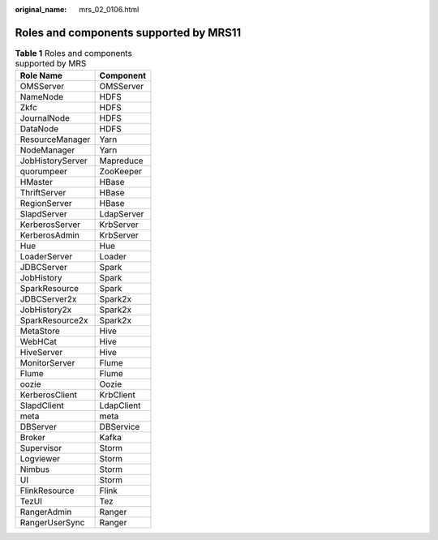 :original_name: mrs_02_0106.html

.. _mrs_02_0106:

Roles and components supported by MRS11
=======================================

.. table:: **Table 1** Roles and components supported by MRS

   ================ ==========
   Role Name        Component
   ================ ==========
   OMSServer        OMSServer
   NameNode         HDFS
   Zkfc             HDFS
   JournalNode      HDFS
   DataNode         HDFS
   ResourceManager  Yarn
   NodeManager      Yarn
   JobHistoryServer Mapreduce
   quorumpeer       ZooKeeper
   HMaster          HBase
   ThriftServer     HBase
   RegionServer     HBase
   SlapdServer      LdapServer
   KerberosServer   KrbServer
   KerberosAdmin    KrbServer
   Hue              Hue
   LoaderServer     Loader
   JDBCServer       Spark
   JobHistory       Spark
   SparkResource    Spark
   JDBCServer2x     Spark2x
   JobHistory2x     Spark2x
   SparkResource2x  Spark2x
   MetaStore        Hive
   WebHCat          Hive
   HiveServer       Hive
   MonitorServer    Flume
   Flume            Flume
   oozie            Oozie
   KerberosClient   KrbClient
   SlapdClient      LdapClient
   meta             meta
   DBServer         DBService
   Broker           Kafka
   Supervisor       Storm
   Logviewer        Storm
   Nimbus           Storm
   UI               Storm
   FlinkResource    Flink
   TezUI            Tez
   RangerAdmin      Ranger
   RangerUserSync   Ranger
   ================ ==========
